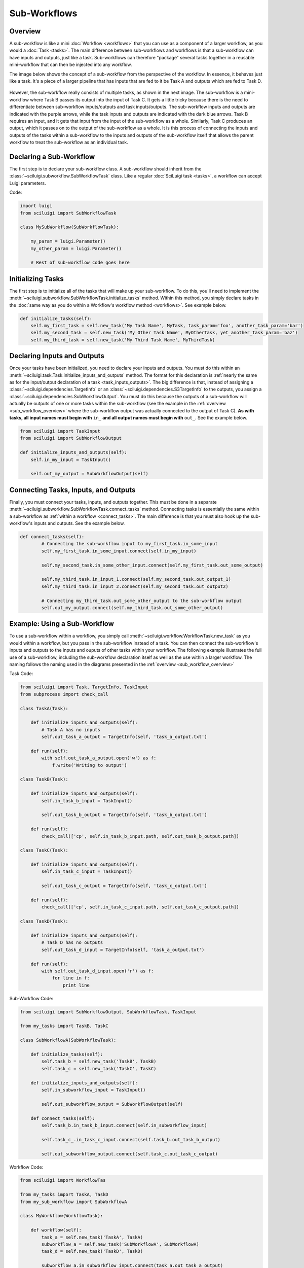 Sub-Workflows
==============

.. _sub_workflow_overview:

Overview
--------

A sub-workflow is like a mini :doc:`Workflow <workflows>` that you can use as a component of a larger workflow, as you
would a :doc:`Task <tasks>`.  The main difference between sub-workflows and workflows is that a sub-workflow can have
inputs and outputs, just like a task.  Sub-workflows can therefore "package" several tasks together in a reusable
mini-workflow that can then be injected into any workflow.

The image below shows the concept of a sub-workflow from the perspective of the workflow.  In essence, it behaves just
like a task.  It's a piece of a larger pipeline that has inputs that are fed to it be Task A and outputs which are fed
to Task D.

.. figure:: SubWorkflow.png

However, the sub-workflow really consists of multiple tasks, as shown in the next image.  The sub-workflow is a
mini-workflow where Task B passes its output into the input of Task C.  It gets a little tricky because there is the
need to differentiate between sub-workflow inputs/outputs and task inputs/outputs.  The sub-workflow inputs and outputs
are indicated with the purple arrows, while the task inputs and outputs are indicated with the dark blue arrows.  Task
B requires an input, and it gets that input from the input of the sub-workflow as a whole.  Similarly, Task C produces
an output, which it passes on to the output of the sub-workflow as a whole.  It is this process of connecting the
inputs and outputs of the tasks within a sub-workflow to the inputs and outputs of the sub-workflow itself that allows
the parent workflow to treat the sub-workflow as an individual task.

.. figure:: FullSubWorkflow.png

Declaring a Sub-Workflow
-------------------------

The first step is to declare your sub-workflow class.  A sub-workflow should inherit from the
:class:`~sciluigi.subworkflow.SubWorkflowTask` class.  Like a regular :doc:`SciLuigi task <tasks>`, a workflow can
accept Luigi parameters.

Code:

.. code-block:: python

    import luigi
    from sciluigi import SubWorkflowTask

    class MySubWorkflow(SubWorkflowTask):

        my_param = luigi.Parameter()
        my_other_param = luigi.Parameter()

        # Rest of sub-workflow code goes here

Initializing Tasks
------------------

The first step is to initialize all of the tasks that will make up your sub-workflow.  To do this, you'll need to
implement the :meth:`~sciluigi.subworkflow.SubWorkflowTask.initialize_tasks` method.  Within this method, you simply
declare tasks in the :doc:`same way as you do within a Workflow's workflow method <workflows>`.  See example below.

.. code-block:: python

    def initialize_tasks(self):
        self.my_first_task = self.new_task('My Task Name', MyTask, task_param='foo', another_task_param='bar')
        self.my_second_task = self.new_task('My Other Task Name', MyOtherTask, yet_another_task_param='baz')
        self.my_third_task = self.new_task('My Third Task Name', MyThirdTask)

Declaring Inputs and Outputs
-----------------------------

Once your tasks have been initialized, you need to declare your inputs and outputs.  You must do this within an
:meth:`~sciluigi.task.Task.initialize_inputs_and_outputs` method.  The format for this declaration is
:ref:`nearly the same as for the input/output declaration of a task <task_inputs_outputs>`.  The big difference is
that, instead of assigning a :class:`~sciluigi.dependencies.TargetInfo` or an
:class:`~sciluigi.dependencies.S3TargetInfo` to the outputs, you assign a
:class:`~sciluigi.dependencies.SubWorkflowOutput`.  You must do this because the outputs of a sub-workflow will
actually be outputs of one or more tasks within the sub-workflow (see the example in the
:ref:`overview <sub_workflow_overview>` where the sub-workflow output was actually connected to the output of Task C).
**As with tasks, all input names must begin with** ``in_`` **and all output names must begin with** ``out_``.  See the
example below.

.. code-block:: python

    from sciluigi import TaskInput
    from sciluigi import SubWorkflowOutput

    def initialize_inputs_and_outputs(self):
        self.in_my_input = TaskInput()

        self.out_my_output = SubWorkflowOutput(self)

Connecting Tasks, Inputs, and Outputs
--------------------------------------

Finally, you must connect your tasks, inputs, and outputs together.  This must be done in a separate
:meth:`~sciluigi.subworkflow.SubWorkflowTask.connect_tasks` method.  Connecting tasks is essentially the same within a
sub-workflow as :ref:`within a workflow <connect_tasks>`.  The main difference is that you must also hook up the
sub-workflow's inputs and outputs.  See the example below.

.. code-block:: python

    def connect_tasks(self):
            # Connecting the sub-workflow input to my_first_task.in_some_input
            self.my_first_task.in_some_input.connect(self.in_my_input)

            self.my_second_task.in_some_other_input.connect(self.my_first_task.out_some_output)

            self.my_third_task.in_input_1.connect(self.my_second_task.out_output_1)
            self.my_third_task.in_input_2.connect(self.my_second_task.out_output2)

            # Connecting my_third_task.out_some_other_output to the sub-workflow output
            self.out_my_output.connect(self.my_third_task.out_some_other_output)


Example: Using a Sub-Workflow
-------------------------------

To use a sub-workflow within a workflow, you simply call :meth:`~sciluigi.workflow.WorkflowTask.new_task` as you would
within a workflow, but you pass in the sub-workflow instead of a task.  You can then connect the sub-workflow's inputs
and outputs to the inputs and ouputs of other tasks within your workflow.  The following example illustrates the full
use of a sub-workflow, including the sub-workflow declaration itself as well as the use within a larger workflow.  The
naming follows the naming used in the diagrams presented in the :ref:`overview <sub_workflow_overview>`

Task Code:

.. code-block:: python

    from sciluigi import Task, TargetInfo, TaskInput
    from subprocess import check_call

    class TaskA(Task):

        def initialize_inputs_and_outputs(self):
            # Task A has no inputs
            self.out_task_a_output = TargetInfo(self, 'task_a_output.txt')

        def run(self):
            with self.out_task_a_output.open('w') as f:
                f.write('Writing to output')

    class TaskB(Task):

        def initialize_inputs_and_outputs(self):
            self.in_task_b_input = TaskInput()

            self.out_task_b_output = TargetInfo(self, 'task_b_output.txt')

        def run(self):
            check_call(['cp', self.in_task_b_input.path, self.out_task_b_output.path])

    class TaskC(Task):

        def initialize_inputs_and_outputs(self):
            self.in_task_c_input = TaskInput()

            self.out_task_c_output = TargetInfo(self, 'task_c_output.txt')

        def run(self):
            check_call(['cp', self.in_task_c_input.path, self.out_task_c_output.path])

    class TaskD(Task):

        def initialize_inputs_and_outputs(self):
            # Task D has no outputs
            self.out_task_d_input = TargetInfo(self, 'task_a_output.txt')

        def run(self):
            with self.out_task_d_input.open('r') as f:
                for line in f:
                    print line

Sub-Workflow Code:

.. code-block:: python

    from sciluigi import SubWorkflowOutput, SubWorkflowTask, TaskInput

    from my_tasks import TaskB, TaskC

    class SubWorkflowA(SubWorkflowTask):

        def initialize_tasks(self):
            self.task_b = self.new_task('TaskB', TaskB)
            self.task_c = self.new_task('TaskC', TaskC)

        def initialize_inputs_and_outputs(self):
            self.in_subworkflow_input = TaskInput()

            self.out_subworkflow_output = SubWorkflowOutput(self)

        def connect_tasks(self):
            self.task_b.in_task_b_input.connect(self.in_subworkflow_input)

            self.task_c_.in_task_c_input.connect(self.task_b.out_task_b_output)

            self.out_subworkflow_output.connect(self.task_c.out_task_c_output)

Workflow Code:

.. code-block:: python

    from sciluigi import WorkflowTas

    from my_tasks import TaskA, TaskD
    from my_sub_workflow import SubWorkflowA

    class MyWorkflow(WorkflowTask):

        def workflow(self):
            task_a = self.new_task('TaskA', TaskA)
            subworkflow_a = self.new_task('SubWorkflowA', SubWorkflowA)
            task_d = self.new_task('TaskD', TaskD)

            subworkflow_a.in_subworkflow_input.connect(task_a.out_task_a_output)

            task_d.in_task_d_input.connect(subworkflow_a.out_subworkflow_output)

            return task_d